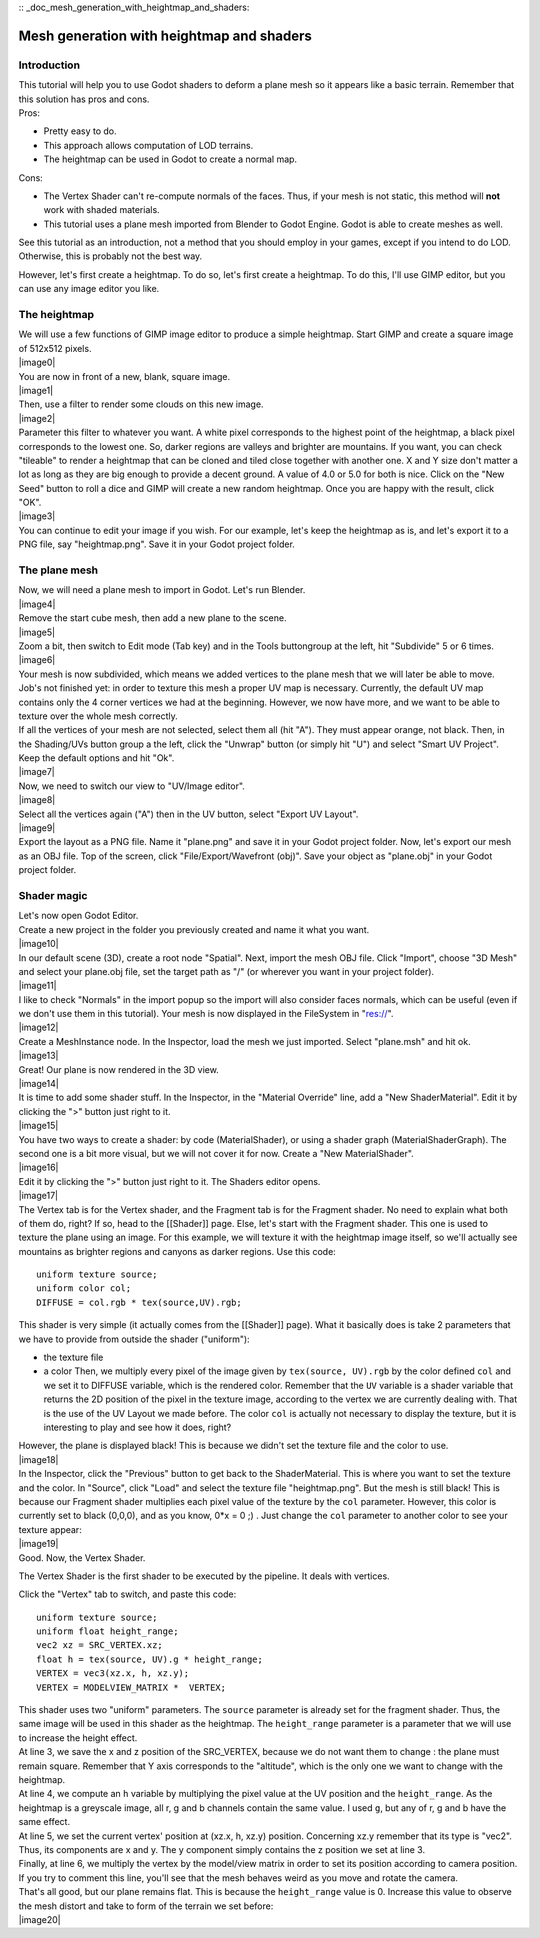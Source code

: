:: _doc_mesh_generation_with_heightmap_and_shaders:

Mesh generation with heightmap and shaders
==========================================

Introduction
------------

| This tutorial will help you to use Godot shaders to deform a plane
  mesh so it appears like a basic terrain. Remember that this solution
  has pros and cons.
| Pros:

-  Pretty easy to do.
-  This approach allows computation of LOD terrains.
-  The heightmap can be used in Godot to create a normal map.

Cons:

-  The Vertex Shader can't re-compute normals of the faces. Thus, if
   your mesh is not static, this method will **not** work with shaded
   materials.
-  This tutorial uses a plane mesh imported from Blender to Godot
   Engine. Godot is able to create meshes as well.

See this tutorial as an introduction, not a method that you should
employ in your games, except if you intend to do LOD. Otherwise, this is
probably not the best way.

However, let's first create a heightmap. To do so, let's first create a
heightmap. To do this, I'll use GIMP editor, but you can use any image
editor you like.

The heightmap
-------------

| We will use a few functions of GIMP image editor to produce a simple
  heightmap. Start GIMP and create a square image of 512x512 pixels.
| |image0|
| You are now in front of a new, blank, square image.
| |image1|
| Then, use a filter to render some clouds on this new image.
| |image2|
| Parameter this filter to whatever you want. A white pixel corresponds
  to the highest point of the heightmap, a black pixel corresponds to
  the lowest one. So, darker regions are valleys and brighter are
  mountains. If you want, you can check "tileable" to render a heightmap
  that can be cloned and tiled close together with another one. X and Y
  size don't matter a lot as long as they are big enough to provide a
  decent ground. A value of 4.0 or 5.0 for both is nice. Click on the
  "New Seed" button to roll a dice and GIMP will create a new random
  heightmap. Once you are happy with the result, click "OK".
| |image3|
| You can continue to edit your image if you wish. For our example,
  let's keep the heightmap as is, and let's export it to a PNG file, say
  "heightmap.png". Save it in your Godot project folder.

The plane mesh
--------------

| Now, we will need a plane mesh to import in Godot. Let's run Blender.
| |image4|
| Remove the start cube mesh, then add a new plane to the scene.
| |image5|
| Zoom a bit, then switch to Edit mode (Tab key) and in the Tools
  buttongroup at the left, hit "Subdivide" 5 or 6 times.
| |image6|
| Your mesh is now subdivided, which means we added vertices to the
  plane mesh that we will later be able to move. Job's not finished yet:
  in order to texture this mesh a proper UV map is necessary. Currently,
  the default UV map contains only the 4 corner vertices we had at the
  beginning. However, we now have more, and we want to be able to
  texture over the whole mesh correctly.

| If all the vertices of your mesh are not selected, select them all
  (hit "A"). They must appear orange, not black. Then, in the
  Shading/UVs button group a the left, click the "Unwrap" button (or
  simply hit "U") and select "Smart UV Project". Keep the default
  options and hit "Ok".
| |image7|
| Now, we need to switch our view to "UV/Image editor".
| |image8|
| Select all the vertices again ("A") then in the UV button, select
  "Export UV Layout".
| |image9|
| Export the layout as a PNG file. Name it "plane.png" and save it in
  your Godot project folder. Now, let's export our mesh as an OBJ file.
  Top of the screen, click "File/Export/Wavefront (obj)". Save your
  object as "plane.obj" in your Godot project folder.

Shader magic
------------

| Let's now open Godot Editor.
| Create a new project in the folder you previously created and name it
  what you want.
| |image10|
| In our default scene (3D), create a root node "Spatial". Next, import
  the mesh OBJ file. Click "Import", choose "3D Mesh" and select your
  plane.obj file, set the target path as "/" (or wherever you want in
  your project folder).
| |image11|
| I like to check "Normals" in the import popup so the import will also
  consider faces normals, which can be useful (even if we don't use them
  in this tutorial). Your mesh is now displayed in the FileSystem in
  "res://".
| |image12|
| Create a MeshInstance node. In the Inspector, load the mesh we just
  imported. Select "plane.msh" and hit ok.
| |image13|
| Great! Our plane is now rendered in the 3D view.
| |image14|
| It is time to add some shader stuff. In the Inspector, in the
  "Material Override" line, add a "New ShaderMaterial". Edit it by
  clicking the ">" button just right to it.
| |image15|
| You have two ways to create a shader: by code (MaterialShader), or
  using a shader graph (MaterialShaderGraph). The second one is a bit
  more visual, but we will not cover it for now. Create a "New
  MaterialShader".
| |image16|
| Edit it by clicking the ">" button just right to it. The Shaders
  editor opens.
| |image17|
| The Vertex tab is for the Vertex shader, and the Fragment tab is for
  the Fragment shader. No need to explain what both of them do, right?
  If so, head to the [[Shader]] page. Else, let's start with the
  Fragment shader. This one is used to texture the plane using an image.
  For this example, we will texture it with the heightmap image itself,
  so we'll actually see mountains as brighter regions and canyons as
  darker regions. Use this code:

::

    uniform texture source;
    uniform color col;
    DIFFUSE = col.rgb * tex(source,UV).rgb;

This shader is very simple (it actually comes from the [[Shader]] page).
What it basically does is take 2 parameters that we have to provide from
outside the shader ("uniform"):

-  the texture file
-  a color
   Then, we multiply every pixel of the image given by
   ``tex(source, UV).rgb`` by the color defined ``col`` and we set it to
   DIFFUSE variable, which is the rendered color. Remember that the
   ``UV`` variable is a shader variable that returns the 2D position of
   the pixel in the texture image, according to the vertex we are
   currently dealing with. That is the use of the UV Layout we made
   before. The color ``col`` is actually not necessary to display the
   texture, but it is interesting to play and see how it does, right?

| However, the plane is displayed black! This is because we didn't set
  the texture file and the color to use.
| |image18|
| In the Inspector, click the "Previous" button to get back to the
  ShaderMaterial. This is where you want to set the texture and the
  color. In "Source", click "Load" and select the texture file
  "heightmap.png". But the mesh is still black! This is because our
  Fragment shader multiplies each pixel value of the texture by the
  ``col`` parameter. However, this color is currently set to black
  (0,0,0), and as you know, 0\*x = 0 ;) . Just change the ``col``
  parameter to another color to see your texture appear:
| |image19|
| Good. Now, the Vertex Shader.

The Vertex Shader is the first shader to be executed by the pipeline. It
deals with vertices.

Click the "Vertex" tab to switch, and paste this code:

::

    uniform texture source;
    uniform float height_range;
    vec2 xz = SRC_VERTEX.xz;
    float h = tex(source, UV).g * height_range;
    VERTEX = vec3(xz.x, h, xz.y);
    VERTEX = MODELVIEW_MATRIX *  VERTEX;

| This shader uses two "uniform" parameters. The ``source`` parameter is
  already set for the fragment shader. Thus, the same image will be used
  in this shader as the heightmap. The ``height_range`` parameter is a
  parameter that we will use to increase the height effect.
| At line 3, we save the x and z position of the SRC\_VERTEX, because we
  do not want them to change : the plane must remain square. Remember
  that Y axis corresponds to the "altitude", which is the only one we
  want to change with the heightmap.
| At line 4, we compute an ``h`` variable by multiplying the pixel value
  at the UV position and the ``height_range``. As the heightmap is a
  greyscale image, all r, g and b channels contain the same value. I
  used ``g``, but any of r, g and b have the same effect.
| At line 5, we set the current vertex' position at (xz.x, h, xz.y)
  position. Concerning xz.y remember that its type is "vec2". Thus, its
  components are x and y. The y component simply contains the z position
  we set at line 3.
| Finally, at line 6, we multiply the vertex by the model/view matrix in
  order to set its position according to camera position. If you try to
  comment this line, you'll see that the mesh behaves weird as you move
  and rotate the camera.

| That's all good, but our plane remains flat. This is because the
  ``height_range`` value is 0. Increase this value to observe the mesh
  distort and take to form of the terrain we set before:
| |image20|


